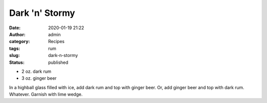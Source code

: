 Dark 'n' Stormy
###############
:date: 2020-01-19 21:22
:author: admin
:category: Recipes
:tags: rum
:slug: dark-n-stormy
:status: published

* 2 oz. dark rum
* 3 oz. ginger beer

In a highball glass filled with ice, add dark rum and top with ginger beer. Or, add ginger beer and top with dark rum. Whatever. Garnish with lime wedge.


